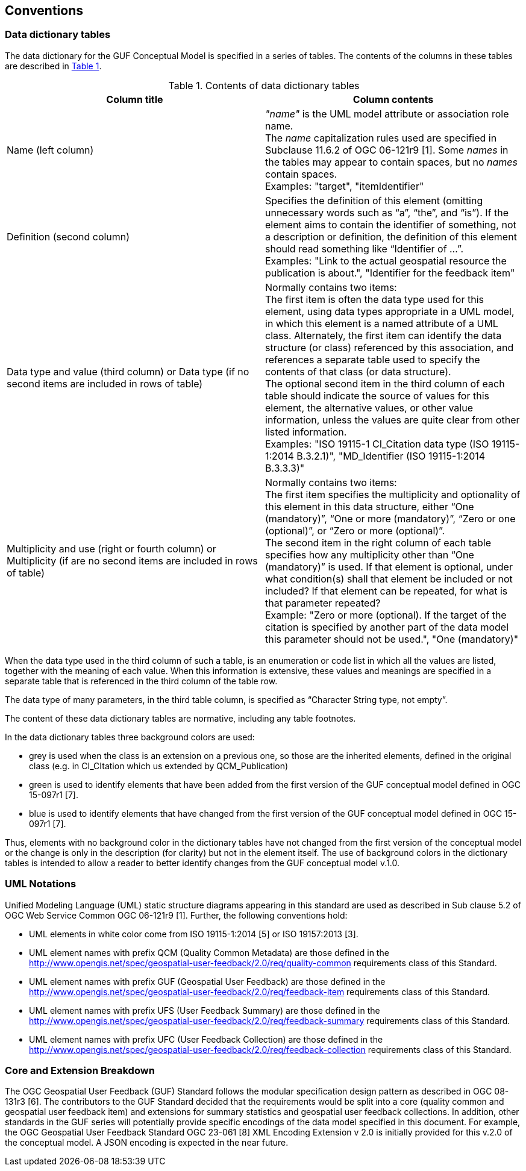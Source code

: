 == Conventions

=== Data dictionary tables

//This sections provides details and examples for any conventions used in the document. Examples of conventions are symbols, abbreviations, use of XML schema, or special notes regarding how to read the document.

//=== Identifiers
//The normative provisions in this standard are denoted by the URI

//`http://www.opengis.net/spec/{standard}/{m.n}`

//All requirements and conformance tests that appear in this document are denoted by partial URIs which are relative to this base.

The data dictionary for the GUF Conceptual Model is specified in a series of tables. The contents of the columns in these tables are described in <<tbl_contents>>.

[#tbl_contents,reftext='{table-caption} {counter:table-num}']
.Contents of data dictionary tables
[width = "100%",options="header"]
|===
|*Column title* | *Column contents* 
|Name 
(left column) |_"name"_ is the UML model attribute or association role name. +
The _name_ capitalization rules used are specified in Subclause 11.6.2 of OGC 06-121r9 [1]. Some _names_ in the tables may appear to contain spaces, but no _names_ contain spaces. + 
Examples: "target", "itemIdentifier"
|Definition 
(second column) | Specifies the definition of this element (omitting unnecessary words such as “a”, “the”, and “is”). If the element aims to contain the identifier of something, not a description or definition, the definition of this element should read something like “Identifier of ...”. +
Examples: "Link to the actual geospatial resource the publication is about.", "Identifier for the feedback item"
| Data type and value (third column) or Data type 
(if
 no second items are included in rows of table)
| Normally contains two items: +
The first item is often the data type used for this element, using data types appropriate in a UML model, in which this element is a named attribute of a UML class. Alternately, the first item can identify the data structure (or class) referenced by this association, and references a separate table used to specify the contents of that class (or data structure). +
The optional second item in the third column of each table should indicate the source of values for this element, the alternative values, or other value information, unless the values are quite clear from other listed information. +
Examples: "ISO 19115-1 CI_Citation data type (ISO 19115-1:2014 B.3.2.1)", "MD_Identifier (ISO 19115-1:2014 B.3.3.3)"
|Multiplicity and use (right or fourth column)
or Multiplicity (if are no second items are included in rows of table) 
|Normally contains two items: +
The first item specifies the multiplicity and optionality of this element in this data structure, either “One (mandatory)”, “One or more (mandatory)”, “Zero or one (optional)”, or “Zero or more (optional)”. +
The second item in the right column of each table specifies how any multiplicity other than “One (mandatory)” is used. If that element is optional, under what condition(s) shall that element be included or not included?  If that element can be repeated, for what is that parameter repeated? +
Example: "Zero or more (optional). If the target of the citation is specified by another part of the data model this parameter should not be used.", "One (mandatory)" 
|===

When the data type used in the third column of such a table, is an enumeration or code list in which all the values are listed, together with the meaning of each value. When this information is extensive, these values and meanings are specified in a separate table that is referenced in the third column of the table row.

The data type of many parameters, in the third table column, is specified as “Character String type, not empty”.

The content of these data dictionary tables are normative, including any table footnotes.

In the data dictionary tables three background colors are used:

* grey is used when the class is an extension on a previous one, so those are the inherited elements, defined in the original class (e.g. in CI_CItation which us extended by QCM_Publication)
* green is used to identify elements that have been added from the first version of the GUF conceptual model defined in OGC 15-097r1 [7].
* blue is used to identify elements that have changed from the first version of the GUF conceptual model defined in OGC 15-097r1 [7].

Thus, elements with no background color in the dictionary tables have not changed from the first version of the conceptual model or the change is only in the description (for clarity) but not in the element itself. The use of background colors in the dictionary tables is intended to allow a reader to better identify changes from the GUF conceptual model v.1.0.

=== UML Notations

Unified Modeling Language (UML) static structure diagrams appearing in this standard are used as described in Sub clause 5.2 of OGC Web Service Common OGC 06-121r9 [1]. Further, the following conventions hold:

*	UML elements in white color come from ISO 19115-1:2014 [5] or ISO 19157:2013 [3].
*   UML element names with prefix QCM (Quality Common Metadata) are those defined in the http://www.opengis.net/spec/geospatial-user-feedback/2.0/req/quality-common requirements class of this Standard.
*	UML element names with prefix GUF (Geospatial User Feedback) are those defined in the http://www.opengis.net/spec/geospatial-user-feedback/2.0/req/feedback-item requirements class of this Standard.
*	UML element names with prefix UFS (User Feedback Summary) are those defined in the http://www.opengis.net/spec/geospatial-user-feedback/2.0/req/feedback-summary requirements class of this Standard.
*	UML element names with prefix UFC (User Feedback Collection) are those defined in the http://www.opengis.net/spec/geospatial-user-feedback/2.0/req/feedback-collection requirements class of this Standard.

=== Core and Extension Breakdown

The OGC Geospatial User Feedback (GUF) Standard follows the modular specification design pattern as described in OGC 08-131r3 [6]. The contributors to the GUF Standard decided that the requirements would be split into a core (quality common and geospatial user feedback item) and extensions for summary statistics and geospatial user feedback collections. In addition, other standards in the GUF series will potentially provide specific encodings of the data model specified in this document. For example, the OGC Geospatial User Feedback Standard OGC 23-061 [8] XML Encoding Extension v 2.0 is initially provided for this v.2.0 of the conceptual model. A JSON encoding is expected in the near future.
